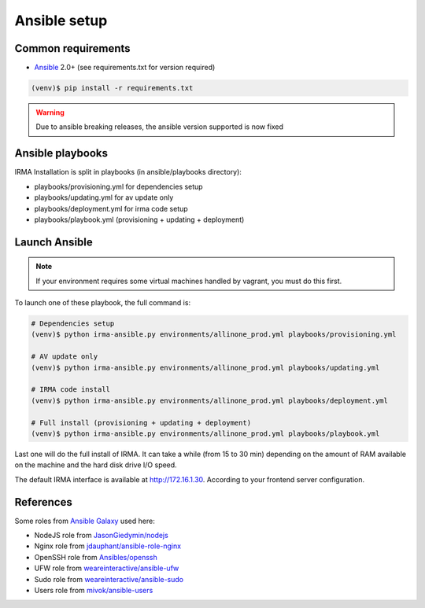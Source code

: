 Ansible setup
=============

Common requirements
-------------------

- `Ansible <http://www.ansible.com>`_ 2.0+ (see requirements.txt for version required)

.. code-block:: console

    (venv)$ pip install -r requirements.txt

.. warning::  Due to ansible breaking releases, the ansible version supported is now fixed


Ansible playbooks
-----------------

IRMA Installation is split in playbooks (in ansible/playbooks directory):

* playbooks/provisioning.yml for dependencies setup
* playbooks/updating.yml for av update only
* playbooks/deployment.yml for irma code setup
* playbooks/playbook.yml (provisioning + updating + deployment)


Launch Ansible
--------------

.. note:: If your environment requires some virtual machines handled by vagrant, you must do this first.

To launch one of these playbook, the full command is:

.. code-block:: console

    # Dependencies setup
    (venv)$ python irma-ansible.py environments/allinone_prod.yml playbooks/provisioning.yml

    # AV update only
    (venv)$ python irma-ansible.py environments/allinone_prod.yml playbooks/updating.yml

    # IRMA code install
    (venv)$ python irma-ansible.py environments/allinone_prod.yml playbooks/deployment.yml

    # Full install (provisioning + updating + deployment)
    (venv)$ python irma-ansible.py environments/allinone_prod.yml playbooks/playbook.yml

Last one will do the full install of IRMA. It can take a while
(from 15 to 30 min) depending on the amount of RAM available on the machine
and the hard disk drive I/O speed.

The default IRMA interface is available at `http://172.16.1.30 <http://172.16.1.30>`_. According to your frontend server configuration.

References
----------

Some roles from `Ansible Galaxy <https://galaxy.ansible.com/>`_ used here:

- NodeJS role from `JasonGiedymin/nodejs <https://github.com/AnsibleShipyard/ansible-nodejs>`_
- Nginx role from `jdauphant/ansible-role-nginx <https://github.com/jdauphant/ansible-role-nginx>`_
- OpenSSH role from `Ansibles/openssh <https://github.com/Ansibles/openssh>`_
- UFW role from `weareinteractive/ansible-ufw <https://github.com/weareinteractive/ansible-ufw>`_
- Sudo role from `weareinteractive/ansible-sudo <https://github.com/weareinteractive/ansible-sudo>`_
- Users role from `mivok/ansible-users <https://github.com/mivok/ansible-users>`_
